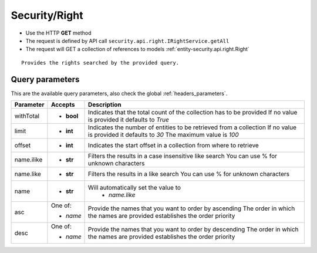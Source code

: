 .. _reuqest-GET-Security/Right:

**Security/Right**
==========================================================

* Use the HTTP **GET** method
* The request is defined by API call ``security.api.right.IRightService.getAll``

* The request will GET a collection of references to models :ref:`entity-security.api.right.Right`

::

   Provides the rights searched by the provided query.




Query parameters
-------------------------------------
This are the available query parameters, also check the global :ref:`headers_parameters`.

+------------+------------+--------------------------------------------------------------------------+
|  Parameter |   Accepts  |                                Description                               |
+============+============+==========================================================================+
| withTotal  | * **bool** |                                                                          |
|            |            | Indicates that the total count of the collection has to be provided      |
|            |            | If no value is provided it defaults to *True*                            |
+------------+------------+--------------------------------------------------------------------------+
| limit      | * **int**  |                                                                          |
|            |            | Indicates the number of entities to be retrieved from a collection       |
|            |            | If no value is provided it defaults to *30*                              |
|            |            | The maximum value is *100*                                               |
+------------+------------+--------------------------------------------------------------------------+
| offset     | * **int**  |                                                                          |
|            |            | Indicates the start offset in a collection from where to retrieve        |
+------------+------------+--------------------------------------------------------------------------+
| name.ilike | * **str**  |                                                                          |
|            |            | Filters the results in a case insensitive like search                    |
|            |            | You can use % for unknown characters                                     |
+------------+------------+--------------------------------------------------------------------------+
| name.like  | * **str**  |                                                                          |
|            |            | Filters the results in a like search                                     |
|            |            | You can use % for unknown characters                                     |
+------------+------------+--------------------------------------------------------------------------+
| name       | * **str**  |                                                                          |
|            |            | Will automatically set the value to                                      |
|            |            |   * *name.like*                                                          |
|            |            |                                                                          |
+------------+------------+--------------------------------------------------------------------------+
| asc        | One of:    |                                                                          |
|            |            | Provide the names that you want to order by ascending                    |
|            | * *name*   | The order in which the names are provided establishes the order priority |
+------------+------------+--------------------------------------------------------------------------+
| desc       | One of:    |                                                                          |
|            |            | Provide the names that you want to order by descending                   |
|            | * *name*   | The order in which the names are provided establishes the order priority |
+------------+------------+--------------------------------------------------------------------------+

